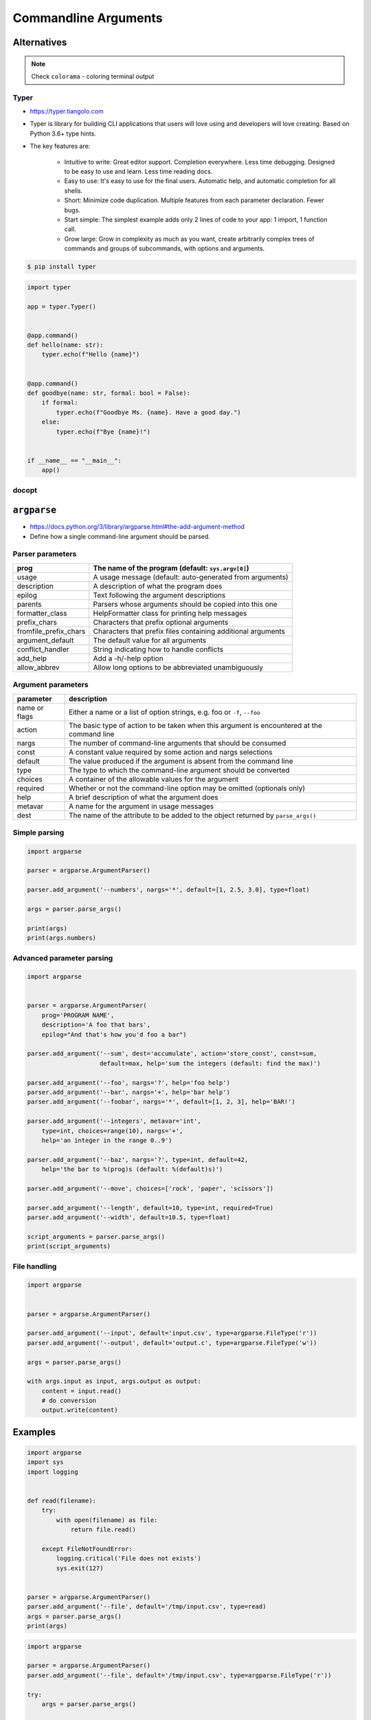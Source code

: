 *********************
Commandline Arguments
*********************


Alternatives
============
.. note:: Check ``colorama`` - coloring terminal output

Typer
-----
* https://typer.tiangolo.com
* Typer is library for building CLI applications that users will love using and developers will love creating. Based on Python 3.6+ type hints.
* The key features are:

    * Intuitive to write: Great editor support. Completion everywhere. Less time debugging. Designed to be easy to use and learn. Less time reading docs.
    * Easy to use: It's easy to use for the final users. Automatic help, and automatic completion for all shells.
    * Short: Minimize code duplication. Multiple features from each parameter declaration. Fewer bugs.
    * Start simple: The simplest example adds only 2 lines of code to your app: 1 import, 1 function call.
    * Grow large: Grow in complexity as much as you want, create arbitrarily complex trees of commands and groups of subcommands, with options and arguments.

.. code-block:: console

    $ pip install typer

.. code-block:: python

    import typer

    app = typer.Typer()


    @app.command()
    def hello(name: str):
        typer.echo(f"Hello {name}")


    @app.command()
    def goodbye(name: str, formal: bool = False):
        if formal:
            typer.echo(f"Goodbye Ms. {name}. Have a good day.")
        else:
            typer.echo(f"Bye {name}!")


    if __name__ == "__main__":
        app()

.. code-block:: console
    :caption: You have 2 subcommands (the 2 functions): goodbye and hello

    $ python main.py --help
    Usage: main.py [OPTIONS] COMMAND [ARGS]...

    Options:
      --install-completion  Install completion for the current shell.
      --show-completion     Show completion for the current shell, to copy it or customize the installation.
      --help                Show this message and exit.

    Commands:
      goodbye
      hello

.. code-block:: console
    :caption: Now get the --help for hello

    $ python main.py hello --help

    Usage: main.py hello [OPTIONS] NAME

    Options:
      --help  Show this message and exit.

.. code-block:: console
    :caption: And now get the --help for goodbye. Automatic --formal and --no-formal for the bool option

    $ python main.py goodbye --help

    Usage: main.py goodbye [OPTIONS] NAME

    Options:
      --formal / --no-formal
      --help                  Show this message and exit.

.. code-block:: console
    :caption: And if you use it with the hello command

    $ python main.py hello Camila
    Hello Camila

    # And with the goodbye command
    $ python main.py goodbye Camila
    Bye Camila!

    # And with --formal
    $ python main.py goodbye --formal Camila
    Goodbye Ms. Camila. Have a good day.


docopt
------


``argparse``
============
* https://docs.python.org/3/library/argparse.html#the-add-argument-method
* Define how a single command-line argument should be parsed.

Parser parameters
-----------------
.. csv-table::
    :header-rows: 1

    "prog", "The name of the program (default: ``sys.argv[0]``)"
    "usage", "A usage message (default: auto-generated from arguments)"
    "description", "A description of what the program does"
    "epilog", "Text following the argument descriptions"
    "parents", "Parsers whose arguments should be copied into this one"
    "formatter_class", "HelpFormatter class for printing help messages"
    "prefix_chars", "Characters that prefix optional arguments"
    "fromfile_prefix_chars", "Characters that prefix files containing additional arguments"
    "argument_default", "The default value for all arguments"
    "conflict_handler", "String indicating how to handle conflicts"
    "add_help", "Add a -h/-help option"
    "allow_abbrev", "Allow long options to be abbreviated unambiguously"

Argument parameters
-------------------
.. csv-table::
    :header-rows: 1

    "parameter", "description"
    "name or flags", "Either a name or a list of option strings, e.g. foo or ``-f``, ``--foo``"
    "action", "The basic type of action to be taken when this argument is encountered at the command line"
    "nargs", "The number of command-line arguments that should be consumed"
    "const", "A constant value required by some action and nargs selections"
    "default", "The value produced if the argument is absent from the command line"
    "type", "The type to which the command-line argument should be converted"
    "choices", "A container of the allowable values for the argument"
    "required", "Whether or not the command-line option may be omitted (optionals only)"
    "help", "A brief description of what the argument does"
    "metavar", "A name for the argument in usage messages"
    "dest", "The name of the attribute to be added to the object returned by ``parse_args()``"

Simple parsing
--------------
.. code-block:: python

    import argparse

    parser = argparse.ArgumentParser()

    parser.add_argument('--numbers', nargs='*', default=[1, 2.5, 3.0], type=float)

    args = parser.parse_args()

    print(args)
    print(args.numbers)

Advanced parameter parsing
--------------------------
.. code-block:: python

    import argparse


    parser = argparse.ArgumentParser(
        prog='PROGRAM NAME',
        description='A foo that bars',
        epilog="And that's how you'd foo a bar")

    parser.add_argument('--sum', dest='accumulate', action='store_const', const=sum,
                        default=max, help='sum the integers (default: find the max)')

    parser.add_argument('--foo', nargs='?', help='foo help')
    parser.add_argument('--bar', nargs='+', help='bar help')
    parser.add_argument('--foobar', nargs='*', default=[1, 2, 3], help='BAR!')

    parser.add_argument('--integers', metavar='int',
        type=int, choices=range(10), nargs='+',
        help='an integer in the range 0..9')

    parser.add_argument('--baz', nargs='?', type=int, default=42,
        help='the bar to %(prog)s (default: %(default)s)')

    parser.add_argument('--move', choices=['rock', 'paper', 'scissors'])

    parser.add_argument('--length', default=10, type=int, required=True)
    parser.add_argument('--width', default=10.5, type=float)

    script_arguments = parser.parse_args()
    print(script_arguments)

File handling
-------------
.. code-block:: python

    import argparse


    parser = argparse.ArgumentParser()

    parser.add_argument('--input', default='input.csv', type=argparse.FileType('r'))
    parser.add_argument('--output', default='output.c', type=argparse.FileType('w'))

    args = parser.parse_args()

    with args.input as input, args.output as output:
        content = input.read()
        # do conversion
        output.write(content)


Examples
========
.. code-block:: python

    import argparse
    import sys
    import logging


    def read(filename):
        try:
            with open(filename) as file:
                return file.read()

        except FileNotFoundError:
            logging.critical('File does not exists')
            sys.exit(127)


    parser = argparse.ArgumentParser()
    parser.add_argument('--file', default='/tmp/input.csv', type=read)
    args = parser.parse_args()
    print(args)

.. code-block:: python

    import argparse

    parser = argparse.ArgumentParser()
    parser.add_argument('--file', default='/tmp/input.csv', type=argparse.FileType('r'))

    try:
        args = parser.parse_args()

    except SystemExit:
        print('File does not exists')

    print(args)


``docopt``
==========
* http://docopt.org/
* http://try.docopt.org/
* https://github.com/docopt

.. code-block:: python

    """Naval Fate.

    Usage:
      naval_fate.py ship new <name>...
      naval_fate.py ship <name> move <x> <y> [--speed=<kn>]
      naval_fate.py ship shoot <x> <y>
      naval_fate.py mine (set|remove) <x> <y> [--moored | --drifting]
      naval_fate.py test (true|false)
      naval_fate.py (-h | --help)
      naval_fate.py --version

    Options:
      -h --help     Show this screen.
      --version     Show version.
      --speed=<kn>  Speed in knots [default: 10].
      --moored      Moored (anchored) mine.
      --drifting    Drifting mine.

    """
    from docopt import docopt


    if __name__ == '__main__':
        arguments = docopt(__doc__, version='Naval Fate 2.0')
        print(arguments)

        test = arguments.get('test', None)
        print(test)

    # python doc.py test on

    # {'--drifting': False,
    #  '--help': False,
    #  '--moored': False,
    #  '--speed': '10',
    #  '--version': False,
    #  '<name>': [],
    #  '<x>': None,
    #  '<y>': None,
    #  'mine': False,
    #  'move': False,
    #  'new': False,
    #  'off': False,
    #  'on': True,
    #  'remove': False,
    #  'set': False,
    #  'ship': False,
    #  'shoot': False,
    #  'test': True}


Assignments
===========

Argument parsing
----------------
* Complexity level: easy
* Lines of code to write: 5 lines
* Estimated time of completion: 10 min
* Solution: :download:`solution/argparse_avg.py`

#. Napisz parser parametrów linii poleceń
#. Ma przyjmować tylko ``int`` i ``float``
#. Dla parametrów ma uruchomić funkcje ``avg()`` z listingu poniżej:

    .. code-block:: python

        def avg(*args):
            return sum(args) / len(args)

#. Uruchamianie ``python argparse_avg.py --numbers 5 10 100 32 -90 27.5``
